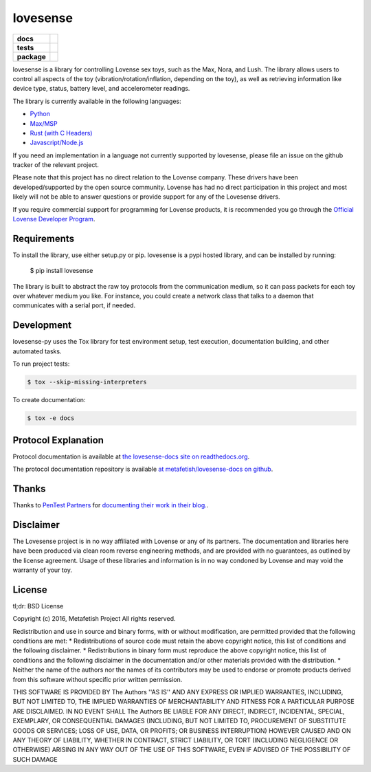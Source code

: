 lovesense
=========

.. start-badges

.. list-table::
    :stub-columns: 1

    * - docs
      - |docs|
    * - tests
      - |travis| |coverage| |health|
    * - package
      - |license| |version| |pyversion|

.. |docs| image:: https://readthedocs.org/projects/lovesense-py/badge/?version=latest
   :target: http://lovesense-py.readthedocs.io/en/latest/?badge=latest
   :alt: Documentation Status

.. |travis| image:: https://img.shields.io/travis/metafetish/buttplug-py/master.svg?label=build
   :target: https://travis-ci.org/metafetish/lovesense-py
   :alt: Travis CI build status

.. |health| image:: https://codeclimate.com/github/metafetish/lovesense-py/badges/gpa.svg
   :target: https://codeclimate.com/github/metafetish/lovesense-py
   :alt: Code coverage

.. |coverage| image:: https://codeclimate.com/github/metafetish/lovesense-py/badges/coverage.svg
   :target: https://codeclimate.com/github/metafetish/lovesense-py/coverage
   :alt: Code health

.. |license| image:: https://img.shields.io/pypi/l/lovesense.svg
   :target: https://pypi.python.org/pypi/lovesense/
   :alt: Latest PyPI version

.. |version| image:: https://img.shields.io/pypi/v/lovesense.svg
   :target: https://pypi.python.org/pypi/lovesense/
   :alt: Latest PyPI version

.. |pyversion| image:: https://img.shields.io/pypi/pyversions/lovesense.svg
   :target: https://pypi.python.org/pypi/lovesense/
   :alt: Latest PyPI version


.. end-badges

lovesense is a library for controlling Lovense sex toys, such as the
Max, Nora, and Lush. The library allows users to control all aspects of
the toy (vibration/rotation/inflation, depending on the toy), as well as
retrieving information like device type, status, battery level, and
accelerometer readings.

The library is currently available in the following languages:

-  `Python <http://github.com/metafetish/lovesense-py>`__
-  `Max/MSP <http://github.com/metafetish/lovesense-max>`__
-  `Rust (with C Headers) <http://github.com/metafetish/lovesense-rs>`__
-  `Javascript/Node.js <http://github.com/metafetish/lovesense-js>`__

If you need an implementation in a language not currently supported by
lovesense, please file an issue on the github tracker of the relevant
project.

Please note that this project has no direct relation to the Lovense
company. These drivers have been developed/supported by the open source
community. Lovense has had no direct participation in this project and
most likely will not be able to answer questions or provide support for
any of the Lovesense drivers.

If you require commercial support for programming for Lovense products,
it is recommended you go through the `Official Lovense Developer
Program <https://www.lovense.com/sextoys/developer>`__.

Requirements
------------

To install the library, use either setup.py or pip. lovesense is a
pypi hosted library, and can be installed by running:

    $ pip install lovesense

The library is built to abstract the raw toy protocols from the
communication medium, so it can pass packets for each toy over
whatever medium you like. For instance, you could create a network
class that talks to a daemon that communicates with a serial port, if
needed.

Development
-----------

lovesense-py uses the Tox library for test environment setup, test
execution, documentation building, and other automated tasks.

To run project tests:

.. code:: shell

    $ tox --skip-missing-interpreters

To create documentation:

.. code:: shell

    $ tox -e docs

Protocol Explanation
--------------------

Protocol documentation is available
at
`the lovesense-docs site on readthedocs.org <https://lovesense-docs.readthedocs.org/>`__.

The protocol documentation repository is available `at metafetish/lovesense-docs on github <http://github.com/metafetish/lovesense-docs>`__.

Thanks
------

Thanks to `PenTest Partners <https://www.pentestpartners.com/>`__ for
`documenting their work in their blog. <https://www.pentestpartners.com/blog/dicking-around-with-dildos-how-to-drive-a-vibrator-with-realterm/>`__.

Disclaimer
----------

The Lovesense project is in no way affiliated with Lovense or any of
its partners. The documentation and libraries here have been produced
via clean room reverse engineering methods, and are provided with no
guarantees, as outlined by the license agreement. Usage of these
libraries and information is in no way condoned by Lovense and may
void the warranty of your toy.

License
-------

tl;dr: BSD License

Copyright (c) 2016, Metafetish Project All rights reserved.

Redistribution and use in source and binary forms, with or without
modification, are permitted provided that the following conditions are
met: \* Redistributions of source code must retain the above copyright
notice, this list of conditions and the following disclaimer. \*
Redistributions in binary form must reproduce the above copyright
notice, this list of conditions and the following disclaimer in the
documentation and/or other materials provided with the distribution. \*
Neither the name of the authors nor the names of its contributors may be
used to endorse or promote products derived from this software without
specific prior written permission.

THIS SOFTWARE IS PROVIDED BY The Authors ''AS IS'' AND ANY EXPRESS OR
IMPLIED WARRANTIES, INCLUDING, BUT NOT LIMITED TO, THE IMPLIED
WARRANTIES OF MERCHANTABILITY AND FITNESS FOR A PARTICULAR PURPOSE ARE
DISCLAIMED. IN NO EVENT SHALL The Authors BE LIABLE FOR ANY DIRECT,
INDIRECT, INCIDENTAL, SPECIAL, EXEMPLARY, OR CONSEQUENTIAL DAMAGES
(INCLUDING, BUT NOT LIMITED TO, PROCUREMENT OF SUBSTITUTE GOODS OR
SERVICES; LOSS OF USE, DATA, OR PROFITS; OR BUSINESS INTERRUPTION)
HOWEVER CAUSED AND ON ANY THEORY OF LIABILITY, WHETHER IN CONTRACT,
STRICT LIABILITY, OR TORT (INCLUDING NEGLIGENCE OR OTHERWISE) ARISING IN
ANY WAY OUT OF THE USE OF THIS SOFTWARE, EVEN IF ADVISED OF THE
POSSIBILITY OF SUCH DAMAGE

